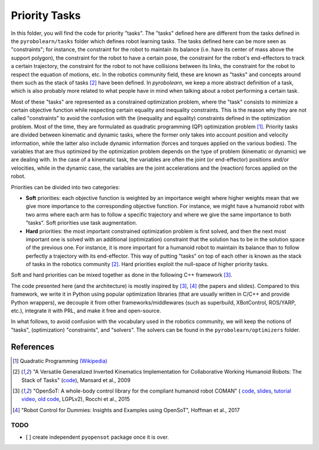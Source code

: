 Priority Tasks
==============

In this folder, you will find the code for priority "tasks". The "tasks" defined here are different from the tasks 
defined in the ``pyrobolearn/tasks`` folder which defines robot learning tasks. The tasks defined here can be more seen
as "constraints"; for instance, the constraint for the robot to maintain its balance (i.e. have its center of mass 
above the support polygon), the constraint for the robot to have a certain pose, the constraint for the robot's 
end-effectors to track a certain trajectory, the constraint for the robot to not have collisions between its links, 
the constraint for the robot to respect the equation of motions, etc. In the robotics community field, these are known 
as "tasks" and concepts around them such as the stack of tasks [2]_ have been defined. In *pyrobolearn*, we keep a
more abstract definition of a task, which is also probably more related to what people have in mind when talking 
about a robot performing a certain task.

Most of these "tasks" are represented as a constrained optimization problem, where the "task" consists to minimize 
a certain objective function while respecting certain equality and inequality constraints. This is the reason why 
they are not called "constraints" to avoid the confusion with the (inequality and equality) constraints defined in 
the optimization problem. Most of the time, they are formulated as quadratic programming (QP) optimization problem [1]_.
Priority tasks are divided between kinematic and dynamic tasks, where the former only takes into account position and 
velocity information, while the latter also include dynamic information (forces and torques applied on the various 
bodies). The variables that are thus optimized by the optimization problem depends on the type of problem (kinematic 
or dynamic) we are dealing with. In the case of a kinematic task, the variables are often the joint (or end-effector) 
positions and/or velocities, while in the dynamic case, the variables are the joint accelerations and the (reaction) 
forces applied on the robot. 

Priorities can be divided into two categories:

- **Soft** priorities: each objective function is weighted by an importance weight where higher weights mean that we
  give more importance to the corresponding objective function. For instance, we might have a humanoid robot with two
  arms where each arm has to follow a specific trajectory and where we give the same importance to both "tasks". Soft
  priorities use task augmentation.
- **Hard** priorities: the most important constrained optimization problem is first solved, and then the next most
  important one is solved with an additional (optimization) constraint that the solution has to be in the solution
  space of the previous one. For instance, it is more important for a humanoid robot to maintain its balance than to
  follow perfectly a trajectory with its end-effector. This way of putting "tasks" on top of each other is known as
  the stack of tasks in the robotics community [2]_. Hard priorities exploit the null-space of higher priority tasks.

Soft and hard priorities can be mixed together as done in the following C++ framework [3]_.

The code presented here (and the architecture) is mostly inspired by [3]_, [4]_ (the papers and slides). Compared to
this framework, we write it in Python using popular optimization libraries (that are usually written in C/C++ and 
provide Python wrappers), we decouple it from other frameworks/middlewares (such as superbuild, XBotControl,
ROS/YARP, etc.), integrate it with PRL, and make it free and open-source.

In what follows, to avoid confusion with the vocabulary used in the robotics community, we will keep the notions of 
"tasks", (optimization) "constraints", and "solvers". The solvers can be found in the ``pyrobolearn/optimizers`` folder.


References
----------

.. [1] Quadratic Programming `(Wikipedia) <https://en.wikipedia.org/wiki/Quadratic_programming>`_

.. [2] "A Versatile Generalized Inverted Kinematics Implementation for Collaborative Working Humanoid Robots: The Stack of
  Tasks" (`code <https://stack-of-tasks.github.io/>`_), Mansard et al., 2009

.. [3] "OpenSoT: A whole-body control library for the compliant humanoid robot COMAN" (
  `code <https://opensot.wixsite.com/opensot>`_,
  `slides <https://docs.google.com/presentation/d/1kwJsAnVi_3ADtqFSTP8wq3JOGLcvDV_ypcEEjPHnCEA>`_,
  `tutorial video <https://www.youtube.com/watch?v=yFon-ZDdSyg>`_, `old code <https://github.com/songcheng/OpenSoT>`_,
  LGPLv2), Rocchi et al., 2015

.. [4] "Robot Control for Dummies: Insights and Examples using OpenSoT", Hoffman et al., 2017


TODO
~~~~

- [ ] create independent ``pyopensot`` package once it is over.

